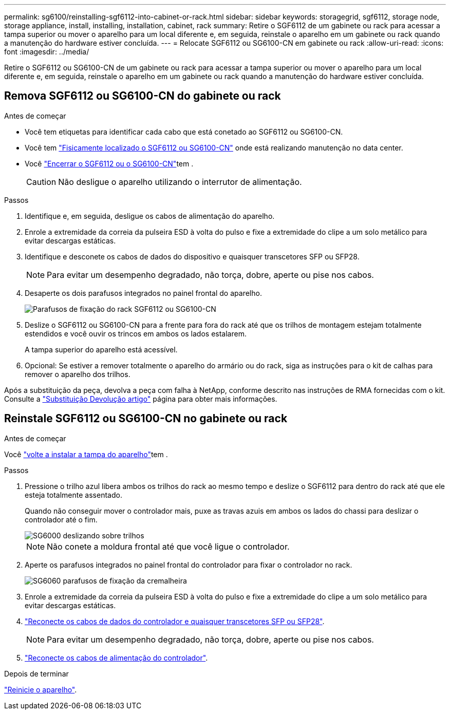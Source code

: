 ---
permalink: sg6100/reinstalling-sgf6112-into-cabinet-or-rack.html 
sidebar: sidebar 
keywords: storagegrid, sgf6112, storage node, storage appliance, install, installing, installation, cabinet, rack 
summary: Retire o SGF6112 de um gabinete ou rack para acessar a tampa superior ou mover o aparelho para um local diferente e, em seguida, reinstale o aparelho em um gabinete ou rack quando a manutenção do hardware estiver concluída. 
---
= Relocate SGF6112 ou SG6100-CN em gabinete ou rack
:allow-uri-read: 
:icons: font
:imagesdir: ../media/


[role="lead"]
Retire o SGF6112 ou SG6100-CN de um gabinete ou rack para acessar a tampa superior ou mover o aparelho para um local diferente e, em seguida, reinstale o aparelho em um gabinete ou rack quando a manutenção do hardware estiver concluída.



== Remova SGF6112 ou SG6100-CN do gabinete ou rack

.Antes de começar
* Você tem etiquetas para identificar cada cabo que está conetado ao SGF6112 ou SG6100-CN.
* Você tem link:locating-sgf6112-in-data-center.html["Fisicamente localizado o SGF6112 ou SG6100-CN"] onde está realizando manutenção no data center.
* Você link:power-sgf6112-off-on.html#shut-down-the-sgf6112-appliance-or-sg6100-cn-controller["Encerrar o SGF6112 ou o SG6100-CN"]tem .
+

CAUTION: Não desligue o aparelho utilizando o interrutor de alimentação.



.Passos
. Identifique e, em seguida, desligue os cabos de alimentação do aparelho.
. Enrole a extremidade da correia da pulseira ESD à volta do pulso e fixe a extremidade do clipe a um solo metálico para evitar descargas estáticas.
. Identifique e desconete os cabos de dados do dispositivo e quaisquer transcetores SFP ou SFP28.
+

NOTE: Para evitar um desempenho degradado, não torça, dobre, aperte ou pise nos cabos.

. Desaperte os dois parafusos integrados no painel frontal do aparelho.
+
image::../media/sg6060_rack_retaining_screws.png[Parafusos de fixação do rack SGF6112 ou SG6100-CN]

. Deslize o SGF6112 ou SG6100-CN para a frente para fora do rack até que os trilhos de montagem estejam totalmente estendidos e você ouvir os trincos em ambos os lados estalarem.
+
A tampa superior do aparelho está acessível.

. Opcional: Se estiver a remover totalmente o aparelho do armário ou do rack, siga as instruções para o kit de calhas para remover o aparelho dos trilhos.


Após a substituição da peça, devolva a peça com falha à NetApp, conforme descrito nas instruções de RMA fornecidas com o kit. Consulte a https://mysupport.netapp.com/site/info/rma["Substituição  Devolução artigo"^] página para obter mais informações.



== Reinstale SGF6112 ou SG6100-CN no gabinete ou rack

.Antes de começar
Você link:reinstalling-sgf6112-cover.html["volte a instalar a tampa do aparelho"]tem .

.Passos
. Pressione o trilho azul libera ambos os trilhos do rack ao mesmo tempo e deslize o SGF6112 para dentro do rack até que ele esteja totalmente assentado.
+
Quando não conseguir mover o controlador mais, puxe as travas azuis em ambos os lados do chassi para deslizar o controlador até o fim.

+
image::../media/sg6000_cn_rails_blue_button.gif[SG6000 deslizando sobre trilhos]

+

NOTE: Não conete a moldura frontal até que você ligue o controlador.

. Aperte os parafusos integrados no painel frontal do controlador para fixar o controlador no rack.
+
image::../media/sg6060_rack_retaining_screws.png[SG6060 parafusos de fixação da cremalheira]

. Enrole a extremidade da correia da pulseira ESD à volta do pulso e fixe a extremidade do clipe a um solo metálico para evitar descargas estáticas.
. link:../installconfig/cabling-appliance.html["Reconecte os cabos de dados do controlador e quaisquer transcetores SFP ou SFP28"].
+

NOTE: Para evitar um desempenho degradado, não torça, dobre, aperte ou pise nos cabos.

. link:../installconfig/connecting-power-cords-and-applying-power.html["Reconecte os cabos de alimentação do controlador"].


.Depois de terminar
link:power-sgf6112-off-on.html#power-on-sgf6112-or-sg6100-cn-and-verify-operation["Reinicie o aparelho"].
